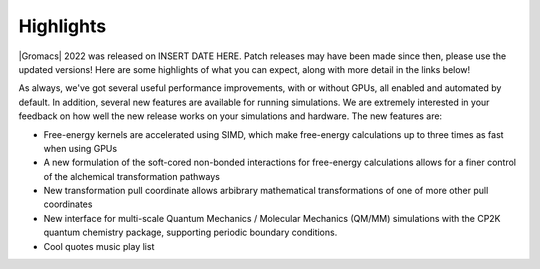 Highlights
^^^^^^^^^^

|Gromacs| 2022 was released on INSERT DATE HERE. Patch releases may
have been made since then, please use the updated versions!  Here are
some highlights of what you can expect, along with more detail in the
links below!

As always, we've got several useful performance improvements, with or
without GPUs, all enabled and automated by default. In addition,
several new features are available for running simulations. We are extremely
interested in your feedback on how well the new release works on your
simulations and hardware. The new features are:

* Free-energy kernels are accelerated using SIMD, which make free-energy
  calculations up to three times as fast when using GPUs
* A new formulation of the soft-cored non-bonded interactions for free-energy calculations allows for a finer control of the alchemical transformation pathways
* New transformation pull coordinate allows arbibrary mathematical transformations of one of more other pull coordinates
* New interface for multi-scale Quantum Mechanics / Molecular Mechanics (QM/MM) simulations with the CP2K quantum 
  chemistry package, supporting periodic boundary conditions. 
* Cool quotes music play list


.. Note to developers!
   Please use """"""" to underline the individual entries for fixed issues in the subfolders,
   otherwise the formatting on the webpage is messed up.
   Also, please use the syntax :issue:`number` to reference issues on GitLab, without the
   a space between the colon and number!
